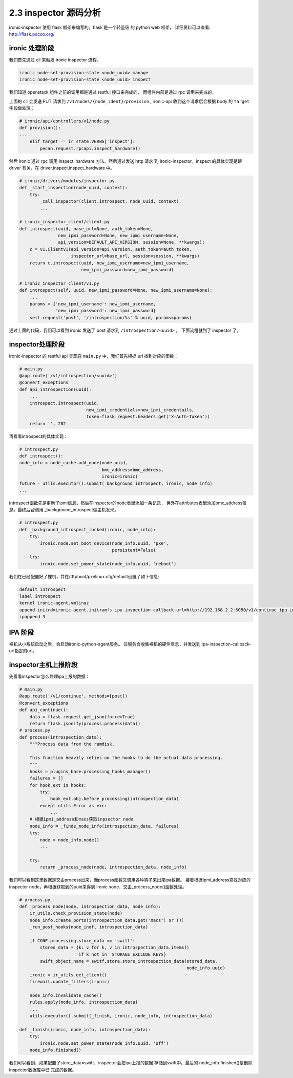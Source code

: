 2.3 inspector 源码分析
======================

ironic-inspector 使用 flask 框架来编写的。flask 是一个轻量级
的 python web 框架， 详细资料可以查看: http://flask.pocoo.org/

ironic 处理阶段
---------------

我们首先通过 cli 来触发 ironic inspector 流程。

.. code-block:: shell

    ironic node-set-provision-state <node_uuid> manage
    ironic node-set-provision-state <node_uuid> inspect

我们知道 openstack 组件之前的调用都是通过 restful 接口来完成的，
而组件内部是通过 rpc 调用来完成的。

上面的 cli 会发送 PUT 请求到 ``/v1/nodes/{node_ident}/provision`` ,
ironic-api 收到这个请求后会根据 body 的 ``target`` 字段做处理：

.. code-block:: python

    # ironic/api/controllers/v1/node.py
    def provision():
    ...
        elif target == ir_state.VERBS['inspect']:
            pecan.request.rpcapi.inspect_hardware()

然后 ironic 通过 rpc 调用 inspect_hardware 方法。然后通过发送 http 请求
到 ironic-inspector。inspect 的具体实现是跟 driver 有关，在
driver.inspect.inspect_hardware 中。

.. code-block:: python

    # ironic/drivers/modules/inspector.py
    def _start_inspection(node_uuid, context):
        try:
            _call_inspector(client.introspect, node_uuid, context)
            ...
            
    # ironic_inspector_client/client.py
    def introspect(uuid, base_url=None, auth_token=None,
                   new_ipmi_password=None, new_ipmi_username=None,
                   api_version=DEFAULT_API_VERSION, session=None, **kwargs):
        c = v1.ClientV1(api_version=api_version, auth_token=auth_token,
                        inspector_url=base_url, session=session, **kwargs)
        return c.introspect(uuid, new_ipmi_username=new_ipmi_username,
                            new_ipmi_password=new_ipmi_password)

    # ironic_inspector_client/v1.py
    def introspect(self, uuid, new_ipmi_password=None, new_ipmi_username=None):
        ...
        params = {'new_ipmi_username': new_ipmi_username,
                  'new_ipmi_password': new_ipmi_password}
        self.request('post', '/introspection/%s' % uuid, params=params) 


通过上面的代码，我们可以看到 ironic 发送了 post 请求到 ``/introspection/<uuid>`` 。
下面流程就到了 inspector 了。

inspector处理阶段
-----------------

ironic-inspector 的 restful api 实现在 ``main.py`` 中，我们首先根据
url 找到对应的函数：

.. code-block:: python

    # main.py
    @app.route('/v1/introspection/<uuid>')
    @convert_exceptions
    def api_introspection(uuid):
        ...
        introspect.introspect(uuid,
                              new_ipmi_credentials=new_ipmi_credentails,
                              token=flask.request.headers.get('X-Auth-Token'))
        return '', 202

再看看introspect的具体实现：

.. code-block:: python

    # introspect.py
    def introspect():
    node_info = node_cache.add_node(node.uuid,
                                    bmc_address=bmc_address,
                                    ironic=ironic)
    future = utils.executor().submit(_background_introspect, ironic, node_info)
    ... 

introspect函数先是更新了ipmi信息，然后在inspector的node表里添加一条记录，
另外在attributes表里添加bmc_address信息。最终后台调用
_background_introspect做主机发现。

.. code-block:: python

    # introspect.py
    def _background_introspect_locked(ironic, node_info):
        try:
            ironic.node.set_boot_device(node_info.uuid, 'pxe',
                                        persistent=False)
        try:
            ironic.node.set_power_state(node_info.uuid, 'reboot')

我们在已经配置好了裸机，并在/tftpboot/pxelinux.cfg/default设置了如下信息:

.. code-block:: shell

    default introspect                                                                                                                                           
    label introspect
    kernel ironic-agent.vmlinuz
    append initrd=ironic-agent.initramfs ipa-inspection-callback-url=http://192.168.2.2:5050/v1/continue ipa-inspection-collectors=default,logs systemd.journald.forward_to_console=no
    ipappend 3

IPA 阶段
--------

裸机从小系统启动之后，会启动ironic-python-agent服务。
该服务会收集裸机的硬件信息，并发送到
ipa-inspection-callback-url指定的url。


inspector主机上报阶段
----------------------

先看看inspector怎么处理ipa上报的数据：

.. code-block:: python

    # main.py
    @app.route('/v1/continue', methods=[post])
    @convert_exceptions
    def api_continue():
        data = flask.request.get_json(force=True)
        return flask.jsonify(process.process(data))
    # process.py
    def process(introspection_data):
        """Process data from the ramdisk.
        
        This function heavily relies on the hooks to do the actual data processing.
        """
        hooks = plugins_base.processing_hooks_manager()
        failures = []
        for hook_ext in hooks:
            try:
                hook_ext.obj.before_processing(introspection_data)
            except utils.Error as exc:
                ...
        # 根据ipmi_address和macs获取inpsector node
        node_info = _finde_node_info(introspection_data, failures)
        try:
            node = node_info.node()
            ...
            
        try:
            return _process_node(node, introspection_data, node_info)

我们可以看到这里数据是交由process出来，而process函数又调用各种钩子来出来ipa数据。
接着根据ipmi_address查找对应的inspector node，再根据获取到的uuid来得到
ironic node，交由_process_node()函数处理。

.. code-block:: python

    # process.py
    def _process_node(node, introspection_data, node_info):
        ir_utils.check_provision_state(node)
        node_info.create_ports(introspection_data.get('macs') or ())
        _run_post_hooks(node_inof, introspection_data)
        
        if CONF.processing.store_data == 'switf':
            stored_data = {k: v for k, v in introspection_data.items()
                           if k not in _STORAGE_EXCLUDE_KEYS}
            swift_object_name = switf.store.store_introspection_data(stored_data,
                                                                     node_info.uuid)
        ironic = ir_utils.get_client()
        firewall.update_filters(ironic)
        
        node_info.invalidate_cache()
        rules.apply(node_info, introspection_data)
        ...
        utils.executor().submit(_finish, ironic, node_info, introspection_data)
        
    def _finish(ironic, node_info, introspection_data):
        try:
            ironic.node.set_power_state(node_info.uuid, 'off')
        node_info.finished()

我们可以看到，如果配置了store_data=swift，inspector会把ipa上报的数据
存储到swift中。最后的 node_info.finished()是删除inspector数据库中已
完成的数据。
